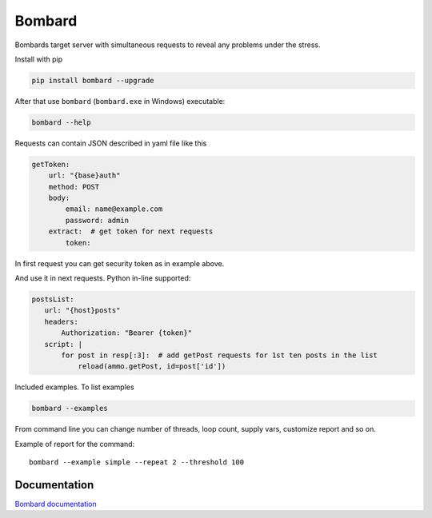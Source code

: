 Bombard
=======

|build_status| |pypi_version| |pypi_license| |readthedocs|

Bombards target server with simultaneous requests 
to reveal any problems under the stress.

Install with pip

.. code-block:: bash

    pip install bombard --upgrade

After that use ``bombard`` (``bombard.exe`` in Windows) executable:

.. code-block:: bash

    bombard --help

Requests can contain JSON described in yaml file like this

.. code-block:: yaml

    getToken:
        url: "{base}auth"
        method: POST
        body:
            email: name@example.com
            password: admin
        extract:  # get token for next requests
            token:

In first request you can get security token as in example above.

And use it in next requests. Python in-line supported:

.. code-block:: yaml

     postsList:
        url: "{host}posts"
        headers:
            Authorization: "Bearer {token}"
        script: |
            for post in resp[:3]:  # add getPost requests for 1st ten posts in the list
                reload(ammo.getPost, id=post['id'])

Included examples. To list examples

.. code-block:: bash

    bombard --examples

From command line you can change number of threads, loop count,
supply vars, customize report and so on.

Example of report for the command::

    bombard --example simple --repeat 2 --threshold 100

.. image:: docs/_static/simple_stdout.png

Documentation
-------------
`Bombard documentation <https://bombard.readthedocs.io/en/latest/>`_


.. |build_status| image:: https://travis-ci.org/masterandrey/bombard.png
    :target: https://travis-ci.org/masterandrey/bombard
    :alt: Latest release

.. |pypi_version| image:: https://img.shields.io/pypi/v/bombard.svg?style=flat-square
    :target: https://pypi.org/p/bombard
    :alt: Latest release

.. |pypi_license| image:: https://img.shields.io/pypi/l/bombard.svg?style=flat-square
    :target: https://pypi.python.org/pypi/bombard
    :alt: MIT license

.. |readthedocs| image:: https://readthedocs.org/projects/bombard/badge/?version=latest
    :target: https://bombard.readthedocs.io/en/latest/?badge=latest
    :alt: Documentation Status

